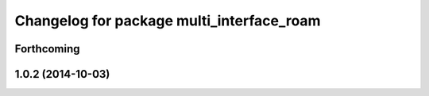 ^^^^^^^^^^^^^^^^^^^^^^^^^^^^^^^^^^^^^^^^^^
Changelog for package multi_interface_roam
^^^^^^^^^^^^^^^^^^^^^^^^^^^^^^^^^^^^^^^^^^

Forthcoming
-----------

1.0.2 (2014-10-03)
------------------
